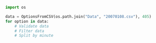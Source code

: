 #+BEGIN_SRC jupyter-python :session py :results output :async yes
import os

data = OptionsFromCSV(os.path.join("Data", "20070108.csv"), 405)
for option in data:
    # Validate data
    # Filter data
    # Split by minute


#+END_SRC
